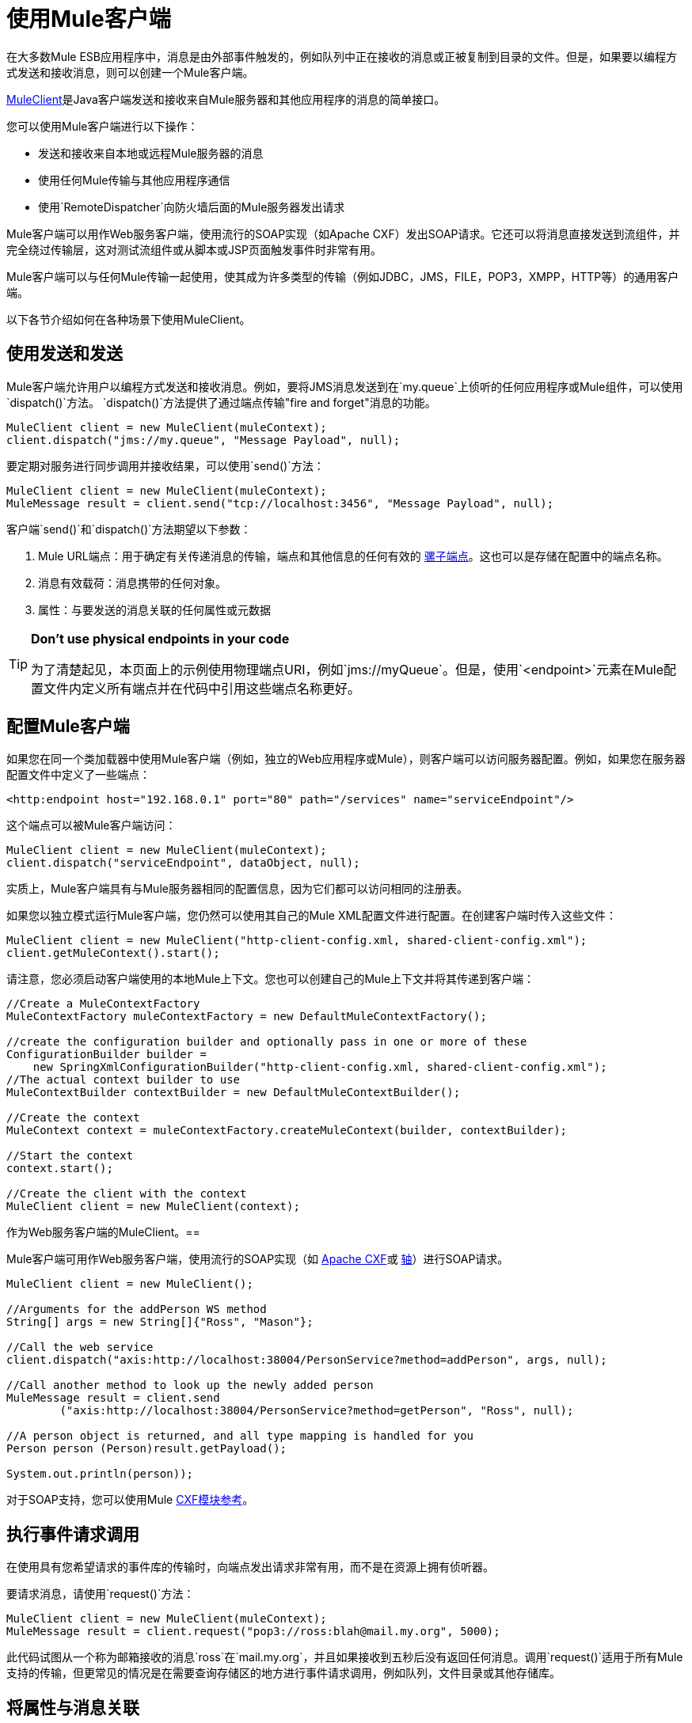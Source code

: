 = 使用Mule客户端
:keywords: anypoint studio, studio, mule, mule client

在大多数Mule ESB应用程序中，消息是由外部事件触发的，例如队列中正在接收的消息或正被复制到目录的文件。但是，如果要以编程方式发送和接收消息，则可以创建一个Mule客户端。

link:http://www.mulesoft.org/docs/site/3.7.0/apidocs/org/mule/module/client/MuleClient.html[MuleClient]是Java客户端发送和接收来自Mule服务器和其他应用程序的消息的简单接口。

您可以使用Mule客户端进行以下操作：

* 发送和接收来自本地或远程Mule服务器的消息
* 使用任何Mule传输与其他应用程序通信
* 使用`RemoteDispatcher`向防火墙后面的Mule服务器发出请求

Mule客户端可以用作Web服务客户端，使用流行的SOAP实现（如Apache CXF）发出SOAP请求。它还可以将消息直接发送到流组件，并完全绕过传输层，这对测试流组件或从脚本或JSP页面触发事件时非常有用。

Mule客户端可以与任何Mule传输一起使用，使其成为许多类型的传输（例如JDBC，JMS，FILE，POP3，XMPP，HTTP等）的通用客户端。

以下各节介绍如何在各种场景下使用MuleClient。

== 使用发送和发送

Mule客户端允许用户以编程方式发送和接收消息。例如，要将JMS消息发送到在`my.queue`上侦听的任何应用程序或Mule组件，可以使用`dispatch()`方法。 `dispatch()`方法提供了通过端点传输"fire and forget"消息的功能。

[source, code, linenums]
----
MuleClient client = new MuleClient(muleContext);
client.dispatch("jms://my.queue", "Message Payload", null);
----

要定期对服务进行同步调用并接收结果，可以使用`send()`方法：

[source, code, linenums]
----
MuleClient client = new MuleClient(muleContext);
MuleMessage result = client.send("tcp://localhost:3456", "Message Payload", null);
----

客户端`send()`和`dispatch()`方法期望以下参数：

.  Mule URL端点：用于确定有关传递消息的传输，端点和其他信息的任何有效的 link:/mule-user-guide/v/3.7/mule-endpoint-uris[骡子端点]。这也可以是存储在配置中的端点名称。
. 消息有效载荷：消息携带的任何对象。
. 属性：与要发送的消息关联的任何属性或元数据

[TIP]
====
*Don't use physical endpoints in your code* +

为了清楚起见，本页面上的示例使用物理端点URI，例如`jms://myQueue`。但是，使用`<endpoint>`元素在Mule配置文件内定义所有端点并在代码中引用这些端点名称更好。
====

== 配置Mule客户端

如果您在同一个类加载器中使用Mule客户端（例如，独立的Web应用程序或Mule），则客户端可以访问服务器配置。例如，如果您在服务器配置文件中定义了一些端点：

[source,xml]
----
<http:endpoint host="192.168.0.1" port="80" path="/services" name="serviceEndpoint"/>
----

这个端点可以被Mule客户端访问：

[source, code, linenums]
----
MuleClient client = new MuleClient(muleContext);
client.dispatch("serviceEndpoint", dataObject, null);
----

实质上，Mule客户端具有与Mule服务器相同的配置信息，因为它们都可以访问相同的注册表。

如果您以独立模式运行Mule客户端，您仍然可以使用其自己的Mule XML配置文件进行配置。在创建客户端时传入这些文件：

[source, code, linenums]
----
MuleClient client = new MuleClient("http-client-config.xml, shared-client-config.xml");
client.getMuleContext().start();
----

请注意，您必须启动客户端使用的本地Mule上下文。您也可以创建自己的Mule上下文并将其传递到客户端：

[source, code, linenums]
----
//Create a MuleContextFactory
MuleContextFactory muleContextFactory = new DefaultMuleContextFactory();
 
//create the configuration builder and optionally pass in one or more of these
ConfigurationBuilder builder =
    new SpringXmlConfigurationBuilder("http-client-config.xml, shared-client-config.xml");
//The actual context builder to use
MuleContextBuilder contextBuilder = new DefaultMuleContextBuilder();
 
//Create the context
MuleContext context = muleContextFactory.createMuleContext(builder, contextBuilder);
 
//Start the context
context.start();
 
//Create the client with the context
MuleClient client = new MuleClient(context);
----

作为Web服务客户端的MuleClient。== 

Mule客户端可用作Web服务客户端，使用流行的SOAP实现（如 link:http://cxf.apache.org/[Apache CXF]或 link:http://ws.apache.org/axis[轴]）进行SOAP请求。

[source, code, linenums]
----
MuleClient client = new MuleClient();
 
//Arguments for the addPerson WS method
String[] args = new String[]{"Ross", "Mason"};
 
//Call the web service
client.dispatch("axis:http://localhost:38004/PersonService?method=addPerson", args, null);
 
//Call another method to look up the newly added person
MuleMessage result = client.send
        ("axis:http://localhost:38004/PersonService?method=getPerson", "Ross", null);
 
//A person object is returned, and all type mapping is handled for you
Person person (Person)result.getPayload();
 
System.out.println(person));
----

对于SOAP支持，您可以使用Mule link:/mule-user-guide/v/3.7/cxf-module-reference[CXF模块参考]。

== 执行事件请求调用

在使用具有您希望请求的事件库的传输时，向端点发出请求非常有用，而不是在资源上拥有侦听器。

要请求消息，请使用`request()`方法：

[source, code, linenums]
----
MuleClient client = new MuleClient(muleContext);
MuleMessage result = client.request("pop3://ross:blah@mail.my.org", 5000);
----

此代码试图从一个称为邮箱接收的消息`ross`在`mail.my.org`，并且如果接收到五秒后没有返回任何消息。调用`request()`适用于所有Mule支持的传输，但更常见的情况是在需要查询存储区的地方进行事件请求调用，例如队列，文件目录或其他存储库。

== 将属性与消息关联

前面的示例将properties参数设置为`null`。属性可以是任意的，例如用消息传递自定义元数据，或者它们可以是传输特定的。以下示例演示了使用JMS和特定于JMS的`JMSReplyTo`属性的异步请求/响应。当设置`JMSReplyTo`时，在JMS规范中声明，该消息的接收方应该将任何结果发送回`JMSReplyTo`标头中定义的目标。骡子为你做这件事。

[source, code, linenums]
----
//create the client instance
MuleClient client = new MuleClient(muleContext);
 
//create properties to associate with the message
Map props = new HashMap();
 
//Set the JMSReplyTo property, which is where the response message are sent
props.put("JMSReplyTo", "replyTo.queue");
 
//dispatch the message asynchronously
client.dispatch("jms://test.queue", "Test Client Dispatch message", props);
 
//Receive the return message on the replyTo.queue
MuleMessage message = client.request("jms://replyTo.queue", 5000);
 
//This is the message sent back from the first component to process our message
System.out.println(message.getPayload());
----

== 不使用Mule客户端时

从你的流程对象或Mule扩展中使用Mule客户端（如路由器或变压器）进行呼叫通常不是好习惯。

当您需要在Mule中分派或请求事件时，您应该使用当前的 link:http://www.mulesoft.org/docs/site/3.7.0/apidocs/org/mule/api/MuleEventContext.html[org.mule.api.MuleEventContext]，并在上下文中调用send / dispatch / request方法。

[source, java, linenums]
----
import org.mule.api.MuleEventContext;
import org.mule.api.lifecycle.Callable;

public class MyComponent implements Callable {

  @Override
  public Object onCall(MuleEventContext eventContext) throws Exception {

    // Instead of using MuleClient, use the MuleEventContext
    // to get the client of 3.7.0 context
    eventContext.getMuleContext().getClient().dispatch("vm://queue1", null);
  }
}
----

要访问流内的`MuleEventContext`，您可以实现 link:http://www.mulesoft.org/docs/site/3.7.0/apidocs/org/mule/api/lifecycle/Callable.html[org.mule.api.lifecycle.Callable]界面。

如果您需要从变压器，过滤器或拦截器发出事件请求，则应重新考虑针对该事件流的设计策略。

== 处理消息集合

为了处理出现多个结果的情况，Mule引入了 link:http://www.mulesoft.org/docs/site/3.7.0/apidocs/org/mule/api/MuleMessageCollection.html[org.mule.api.MuleMessageCollection]消息类型。

这种类型的消息按收到的顺序包含所有消息结果。请注意， link:http://www.mulesoft.org/docs/site/3.7.0/apidocs/org/mule/api/MuleMessageCollection.html[org.mule.api.MuleMessageCollection]扩展了 http://www.mulesoft.org/docs/site/3.7.0/apidocs/org/mule/api/MuleMessage.html[org.mule.api.MuleMessage]，因此界面相似。如果有多个结果，则`MuleMessage.getPayload()`方法返回包含每个返回消息的有效内容的`java.util.List`。

使用Mule客户端时，可以将消息返回类型转换为可以访问所有`MuleMessage`对象。

[source, java, linenums]
----
MuleClient client = new MuleClient(muleContext);
MuleMessage result = client.send("myEndpoint", "some data", null);
 
if (result instanceof MuleMessageCollection)
{
    MuleMessageCollection resultsCollection = (MuleMessageCollection) result;
    System.out.println("Number of messages: " + resultsCollection.size());
    MuleMessage[] messages = resultsCollection.getMessagesAsArray();
}
----

== 未来结果

Mule客户端允许您使用`sendAsync()`方法进行无阻塞的同步呼叫，该方法返回可以稍后查询的 link:http://www.mulesoft.org/docs/site/3.7.0/apidocs/org/mule/api/FutureMessageResult.html[FutureMessageResult]。

[source, java, linenums]
----
MuleClient client = new MuleClient();
FutureMessageResult result = client.sendAsync("http://localhost:8881",
                                              "Message Payload", null);
//Do some more stuff here
 
Object payload = result.getMessage().getPayload();
----

返回的FutureMessageResult是呼叫返回时真实结果消息的占位符。通过使用未来的结果，您可以在远程呼叫执行时继续执行其他任务。调用`getMessage()`块直到调用返回。或者，您可以指定等待多久的超时时间。您还可以使用`result.isReady()`检查电话是否已返回。

== 使用远程分派器

Mule客户端可以使用远程调度程序通过防火墙连接，发送和接收来自远程Mule服务器的消息。只有在被调用的远程服务没有公开Mule客户端可以访问的端点时才应该使用它。请注意，使用远程调度程序时会产生性能开销，因为所有请求和响应都将被序列化，发送到服务器，并在从防火墙内进行实际调用之前进行反序列化。

要使用远程调度程序，可以通过配置远程调度程序代理程序在服务器实例上启用它。您可以通过将`synchronous`属性设置为true来确保服务器可以处理异步和同步呼叫。您还可以设置`responseTimeout`设置，但通常最好在MuleClient呼叫级别进行控制，因为每个呼叫可能有不同的超时要求。

[source,xml, linenums]
----
<?xml version="1.0" encoding="UTF-8"?>
<mule xmlns="http://www.mulesoft.org/schema/mule/core"
      xmlns:xsi="http://www.w3.org/2001/XMLSchema-instance"
      xmlns:client="http://www.mulesoft.org/schema/mule/client"
      xsi:schemaLocation="
          http://www.mulesoft.org/schema/mule/client http://www.mulesoft.org/schema/mule/client/current/mule-client.xsd
          http://www.mulesoft.org/schema/mule/core/3.7 http://www.mulesoft.org/schema/mule/core/current/mule.xsd">
  ...
  <client:remote-dispatcher-agent>
    <client:remote-endpoint address="http://localhost:81" exchange-pattern="request-response" responseTimeout="10000"/>
  </client:remote-dispatcher-agent>
  ...
</mule>
----

在客户端，您现在可以通过远程调度程序代理与远程服务器进行通信。例如：

[source, java, linenums]
----
// Start an empty context for client side
MuleClient client = new MuleClient(true);
RemoteDispatcher dispatcher = client.getRemoteDispatcher("http://localhost:81");

MuleMessage result = dispatcher.sendToRemoteComponent("StockManager",
"give me the price of XXX", null);
 
StockQuote sq = (StockQuote) result.getPayload();
----

Mule客户端在远程Mule服务器上执行StockManager组件，并将结果返回给客户端。骡处理所有呼叫编组。第一个null参数是用于结果消息的可选字符串，由逗号分隔变换器。第二个null参数包含与请求关联的属性。

如果您不想等待从远程服务器返回结果，则可以使用返回`FutureMessageResult`的{​​{0}}方法：

[source, java, linenums]
----
// start an empty context for client side
MuleClient client = new MuleClient(true);
RemoteDispatcher dispatcher = client.getRemoteDispatcher("tcp://localhost:60504");
FutureMessageResult result = dispatcher.sendAsyncToRemoteComponent("StockManager", null, "give me the price of XXX", null);
 
//do some other stuff
 
StockQuote sq = (StockQuote) result.getMessage(1000).getPayload();
----

=== 指定Wire格式

您可以通过配置下列其中一项来指定用于分派消息的连线格式：

*  `<xml-wire-format>`：使用XML-Object转换器
*  `<serialization-wire-format>`：使用ByteArray-Serializable转换器
*  `<custom-wire-format>`：将`class`属性设置为要使用的变换器的类文件。

[WARNING]
====
*About Serialization*

Mule客户端使用Java序列化。确保消息中的所有对象都是可串行化的。
====

如果不设置连线格式，则使用序列化格式。有关变形金刚的更多信息，请参阅 link:/mule-user-guide/v/3.7/using-transformers[使用变形金刚]。

例如：

[source,xml, linenums]
----
<?xml version="1.0" encoding="UTF-8"?>
<mule xmlns="http://www.mulesoft.org/schema/mule/core"
      xmlns:xsi="http://www.w3.org/2001/XMLSchema-instance"
      xmlns:client="http://www.mulesoft.org/schema/mule/client/3.7"
      xsi:schemaLocation="
          http://www.mulesoft.org/schema/mule/client http://www.mulesoft.org/schema/mule/client/current/mule-client.xsd
          http://www.mulesoft.org/schema/mule/core http://www.mulesoft.org/schema/mule/core/current/mule.xsd">
  ...
  <client:remote-dispatcher-agent>
    <client:remote-endpoint address="http://localhost:81" exchange-pattern="request-response" responseTimeout="10000"/>
    <client:xml-wire-format/>
  </client:remote-dispatcher-agent>
  ...
</mule>
----

== 直接向组件发送消息

当Mule服务器与客户端在同一个类加载器中运行时，Mule客户端提供了一种直接向组件发送消息而不需要使用传输的便捷方式。这种方法在测试以及从JSP页面或JavaScript触发消息时非常有用。例如，要将消息直接发送到名为StockManager的股票报价组件，您可以执行以下操作：

[source, java, linenums]
----
MuleClient client = new MuleClient(muleContext);
MuleMessage result = client.sendDirect("StockManager", null, "give me the price of XXX", null);
 
StockQuote sq = (StockQuote) result.getPayload();
----

请注意，该呼叫是`sendDirect`，它告诉Mule客户端直接转到组件，而不是通过传输。您可以指定在此调用的第二个参数中使用的逗号分隔的变换器列表。

